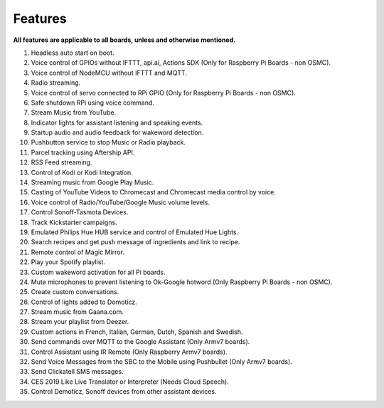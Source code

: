 
========
Features
========


**All features are applicable to all boards, unless and otherwise mentioned.**     

1.   Headless auto start on boot.
2.   Voice control of GPIOs without IFTTT, api.ai, Actions SDK (Only for Raspberry Pi Boards - non OSMC).
3.   Voice control of NodeMCU without IFTTT and MQTT.
4.   Radio streaming.
5.   Voice control of servo connected to RPi GPIO (Only for Raspberry Pi Boards - non OSMC).
6.   Safe shutdown RPi using voice command.
7.   Stream Music from YouTube.
8.   Indicator lights for assistant listening and speaking events.
9.   Startup audio and audio feedback for wakeword detection.
10.  Pushbutton service to stop Music or Radio playback.
11.  Parcel tracking using Aftership API.
12.  RSS Feed streaming.
13.  Control of Kodi or Kodi Integration.
14.  Streaming music from Google Play Music.
15.  Casting of YouTube Videos to Chromecast and Chromecast media control by voice.
16.  Voice control of Radio/YouTube/Google Music volume levels.
17.  Control Sonoff-Tasmota Devices.
18.  Track Kickstarter campaigns.
19.  Emulated Philips Hue HUB service and control of Emulated Hue Lights.
20.  Search recipes and get push message of ingredients and link to recipe.
21.  Remote control of Magic Mirror.
22.  Play your Spotify playlist.
23.  Custom wakeword activation for all Pi boards.
24.  Mute microphones to prevent listening to Ok-Google hotword (Only Raspberry Pi Boards - non OSMC).
25.  Create custom conversations.
26.  Control of lights added to Domoticz.
27.  Stream music from Gaana.com.
28.  Stream your playlist from Deezer.
29.  Custom actions in French, Italian, German, Dutch, Spanish and Swedish.
30.  Send commands over MQTT to the Google Assistant (Only Armv7 boards).
31.  Control Assistant using IR Remote (Only Raspberry Armv7 boards).
32.  Send Voice Messages from the SBC to the Mobile using Pushbullet (Only Armv7 boards).
33.  Send Clickatell SMS messages.
34.  CES 2019 Like Live Translator or Interpreter (Needs Cloud Speech).
35.  Control Demoticz, Sonoff devices from other assistant devices.
